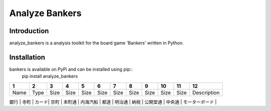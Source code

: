 Analyze Bankers
=======

Introduction
------------
analyze_bankers is a analysis toolkit for the board game 'Bankers' written in Python.

Installation
------------
bankers is available on PyPi and can be installed using pip::
    pip install analyze_bankers

+------+------+------+------+-------+---------+------+-------+------+----------+------+---------------+
|  1   |  2   |  3   |  4   |   5   |   6     |  7   |   8   |  9   |    10    |  11  |      12       |
+======+======+======+======+=======+=========+======+=======+======+==========+======+===============+
| Name | Type | Size | Size | Size  | Size    | Size | Size  | Size |  Size    | Size |  Description  |
+------+------+------+------+-------+---------+------+-------+------+----------+------+---------------+

| 銀行 | 寺町 | カード| 京町 | 本町通 | 内海汽船 | 都道 | 明治通 | 納税 | 公開堂通  | 中央通 | モーターボード |
+------+------+------+------+-------+---------+------+-------+------+---------+-------+---------------+
| 日本橋 |     |      |      |       |         |      |       |      |         |       | 租税割戻      |
+------+------+------+------+-------+---------+------+-------+------+---------+-------+---------------+
| 銀座街 |     |      |      |       |         |      |       |      |         |       | 栄町          |
+-----+------+------+------+-------+---------+------+-------+------+---------+-------+---------------+
